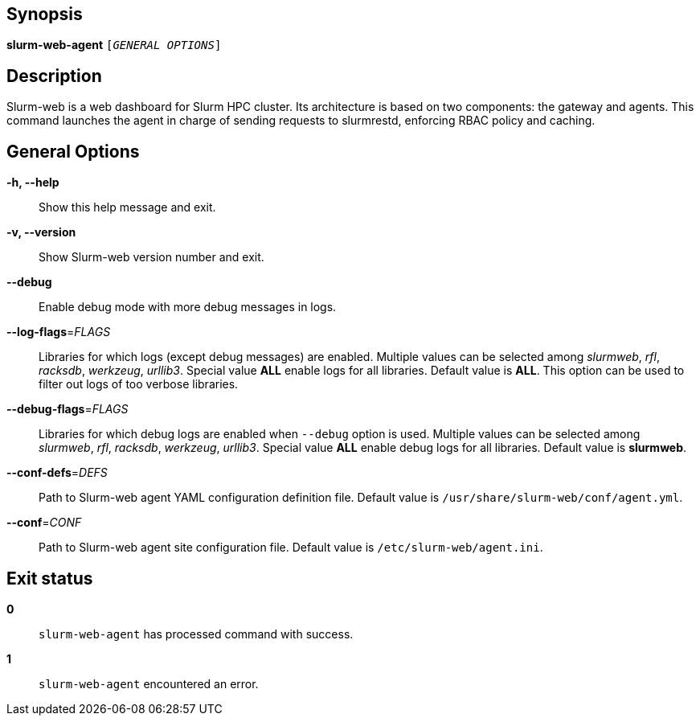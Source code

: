 == Synopsis

[.cli-opt]#*slurm-web-agent*# `[_GENERAL OPTIONS_]`

== Description

Slurm-web is a web dashboard for Slurm HPC cluster. Its architecture is based on
two components: the gateway and agents. This command launches the agent in
charge of sending requests to slurmrestd, enforcing RBAC policy and caching.

== General Options

[.cli-opt]#*-h, --help*#::
  Show this help message and exit.

[.cli-opt]#*-v, --version*#::
  Show Slurm-web version number and exit.

[.cli-opt]#*--debug*#::
  Enable debug mode with more debug messages in logs.

[.cli-opt]#*--log-flags*=#[.cli-optval]##_FLAGS_##::
  Libraries for which logs (except debug messages) are enabled. Multiple values
  can be selected among _slurmweb_, _rfl_, _racksdb_, _werkzeug_, _urllib3_.
  Special value *ALL* enable logs for all libraries. Default value is *ALL*.
  This option can be used to filter out logs of too verbose libraries.

[.cli-opt]#*--debug-flags*=#[.cli-optval]##_FLAGS_##::
  Libraries for which debug logs are enabled when [.cli-opt]#`--debug`#
  option is used. Multiple values can be selected among _slurmweb_, _rfl_,
  _racksdb_, _werkzeug_, _urllib3_. Special value *ALL* enable debug logs for
  all libraries. Default value is *slurmweb*.

[.cli-opt]#*--conf-defs*=#[.cli-optval]##_DEFS_##::
  Path to Slurm-web agent YAML configuration definition file. Default value is
  [.path]#`/usr/share/slurm-web/conf/agent.yml`#.

[.cli-opt]#*--conf*=#[.cli-optval]##_CONF_##::
  Path to Slurm-web agent site configuration file. Default value is
  [.path]#`/etc/slurm-web/agent.ini`#.

== Exit status

*0*::
  `slurm-web-agent` has processed command with success.

*1*::
  `slurm-web-agent` encountered an error.
